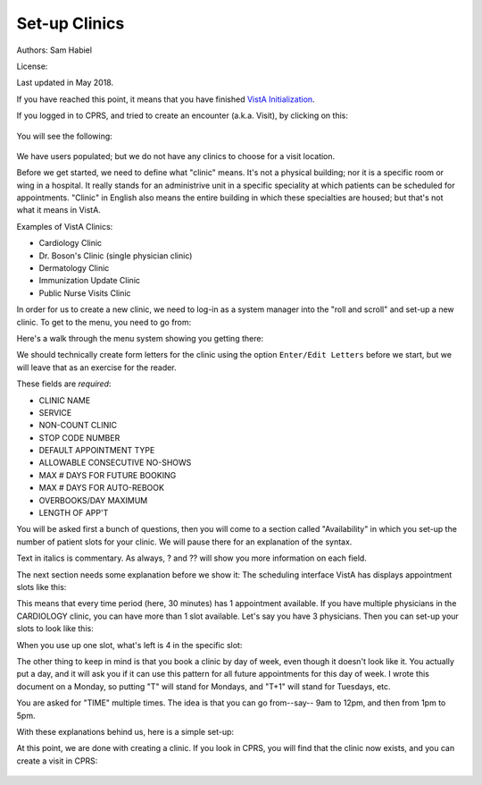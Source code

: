 Set-up Clinics
==============

Authors: Sam Habiel

License: |license|

.. |license| image:: https://i.creativecommons.org/l/by/4.0/80x15.png 
   :target: http://creativecommons.org/licenses/by/4.0/ 

Last updated in May 2018.

If you have reached this point, it means that you have finished `VistA
Initialization <./InitializeVistA.html>`_.

If you logged in to CPRS, and tried to create an encounter (a.k.a. Visit), by
clicking on this:

.. figure::
   images/SetupClinics/select_visit.png
   :align: center
   :alt: Select Visit

You will see the following:

.. figure::
   images/SetupClinics/new_encounter.png
   :align: center
   :alt: Select Visit

We have users populated; but we do not have any clinics to choose for a visit
location. 

Before we get started, we need to define what "clinic" means. It's not a
physical building; nor it is a specific room or wing in a hospital. It really
stands for an administrive unit in a specific speciality at which patients can
be scheduled for appointments. "Clinic" in English also means the entire
building in which these specialties are housed; but that's not what it means in VistA.

Examples of VistA Clinics:

* Cardiology Clinic
* Dr. Boson's Clinic (single physician clinic)
* Dermatology Clinic
* Immunization Update Clinic
* Public Nurse Visits Clinic

In order for us to create a new clinic, we need to log-in as a
system manager into the "roll and scroll" and set-up a new clinic. To get to
the menu, you need to go from:

.. raw:: html

  <div class="code"><code>
   Core Applications &rarr; Scheduling Manager's Menu &rarr; Supervisor Menu &rarr; Set up a Clinic</code></div>

Here's a walk through the menu system showing you getting there:

.. raw:: html

  <div class="code"><code>
  sam@icarus:/var/local/foia201802$ <strong>mumps -r ZU</strong>
  NEW SYSTEM 304-262-7078



  Volume set: ICARUS:foia.2018.02  UCI: FOIA201802  Device: /dev/pts/1

  ACCESS CODE: <strong>******</strong>
  VERIFY CODE: <strong>*********</strong>

  Good morning USER,ONE
       You last signed on today at 10:50
  There was 1 unsuccessful attempt since you last signed on.


            Core Applications ...
            Device Management ...
            Menu Management ...
            Programmer Options ...
            Operations Management ...
            Spool Management ...
            Information Security Officer Menu ...
            Taskman Management ...
            User Management ...
            Application Utilities ...
            Capacity Planning ...
            HL7 Main Menu ...

  Select Systems Manager Menu <TEST ACCOUNT> Option: <strong>Core</strong> Applications


     DENT   Dental ...
     EN     Engineering Main Menu ...
     FEE    Fee Basis Main Menu ...
     FH     Dietetic Administration ...
     GECO   Miscellaneous Code Sheet Manager Menu ...
     GECS   Generic Code Sheet Menu ...
     GMRA   Adverse Reaction Tracking ...
     IB     Integrated Billing Master Menu ...
     MCAR   Medicine Menu ...
     NU     Nursing System Manager's Menu ...
     PDX    Patient Data Exchange ...
     PROS   Prosthetic Official's Menu ...
     PRPF   Patient Funds (INTEGRATED) System ...
     RA     Rad/Nuc Med Total System Menu ...
     ROES   Remote Order/Entry System ASPS Menu ...
     RT     Record Tracking Total System Menu ...
     SR     Surgery Menu ...
     SW     Information Management Systems (SWIMS) ...
     TIU    TIU Maintenance Menu ...
     VMAS   Volunteer Timekeeping Activity ...
     VOL    Volunteer Master Menu ...
     YSM    MHS Manager ...

                 Press 'RETURN' to continue, '^' to stop: <strong>Return</strong>
     YSU    Mental Health ...
            ADT Manager Menu ...
            Automatic Replenishment ...
            CPRS Manager Menu ...
            CPRS Menu
            Employee Menu ...
            Finance AR Manager Menu ...
            Health Summary Coordinator's Menu ...
            Health Summary Enhanced Menu ...
            Health Summary Menu ...
            IV Menu ...
            Library Management ...
            National Drug File Menu ...
            Outpatient Pharmacy Manager ...
            Payroll Main Menu ...
            Payroll Supervisor Menu ...
            Scheduling Manager's Menu ...
            Serials Control ...
            Unit Dose Medications ...

  Select Core Applications <TEST ACCOUNT> Option: <strong>Scheduling</strong> Manager's Menu


  Scheduling Version 5.3



     ACR    Ambulatory Care Reporting Menu ...
            Appointment Menu ...
            Automated Service Connected Designation Menu ...
            Outputs ...
            Supervisor Menu ...
            VistA Scheduling GUI Resource Mgmt Report Data

  Select Scheduling Manager's Menu <TEST ACCOUNT> Option: <strong>Supervisor</strong> Menu


            Add/Edit a Holiday
            Appointment Status Update Menu ...
            Appointment Waiting Time Report
            Cancel Clinic Availability
            Change Patterns to 30-60
            Convert Patient File Fields to PCMM
            Current MAS Release Notes
            Enter/Edit Letters
            Inactivate a clinic
            Look up on Clerk Who Made Appointment
            Non-Conforming Clinics Stop Code Report
            Print Clinic Installation Checklist
            Purge Scheduling Data
            Reactivate a Clinic
            Remap Clinic
            Restore Clinic Availability
            Scheduling Parameters
            Set up a Clinic
            Sharing Agreement Category Update

  Select Supervisor Menu <TEST ACCOUNT> Option: <strong>Set</strong> up a Clinic</code></div>

We should technically create form letters for the clinic using the option
``Enter/Edit Letters`` before we start, but we will leave that as an exercise
for the reader.

These fields are *required*:

* CLINIC NAME
* SERVICE
* NON-COUNT CLINIC
* STOP CODE NUMBER
* DEFAULT APPOINTMENT TYPE
* ALLOWABLE CONSECUTIVE NO-SHOWS
* MAX # DAYS FOR FUTURE BOOKING
* MAX # DAYS FOR AUTO-REBOOK
* OVERBOOKS/DAY MAXIMUM
* LENGTH OF APP'T

You will be asked first a bunch of questions, then you will come to a section
called "Availability" in which you set-up the number of patient slots for
your clinic. We will pause there for an explanation of the syntax.

Text in italics is commentary. As always, ? and ?? will show you more information on each field.

.. raw:: html

  <div class="code"><code>Select CLINIC NAME: <strong>CARDIOLOGY</strong>
    Are you adding 'CARDIOLOGY' as a new HOSPITAL LOCATION? No// <strong>Y</strong>  (Yes)
  NAME: CARDIOLOGY// <strong>&lt;enter&gt;</strong>
  ABBREVIATION: <strong>&lt;enter&gt;</strong>
  PATIENT FRIENDLY NAME: <strong>&lt;enter&gt;</strong>
  CLINIC MEETS AT THIS FACILITY?: Y// <strong>&lt;enter&gt;</strong>  YES
  ALLOW DIRECT PATIENT SCHEDULING?: <strong>Y</strong>  YES
  SERVICE: <strong>??</strong>
       Choose from: 
         M        MEDICINE
         S        SURGERY
         P        PSYCHIATRY
         R        REHAB MEDICINE
         N        NEUROLOGY
         0        NONE
  SERVICE: <strong>M</strong>  MEDICINE
  
  <i>You must type N here for proper crediting.</i>
  NON-COUNT CLINIC? (Y OR N): <strong>N</strong>  NO
  
  <i>The next two questions are important: The STOP CODE is used for statistics;
  the DEFAULT APPOINTMENT TYPE is used by Scheduling</i>
  STOP CODE NUMBER: <strong>CARDIOLOGY</strong>       303
  DEFAULT APPOINTMENT TYPE: REGULAR//  <strong>&lt;enter&gt;</strong> 
  ADMINISTER INPATIENT MEDS?: <strong>&lt;enter&gt;</strong>
  TELEPHONE: <strong>222-333-4444</strong>
  TELEPHONE EXTENSION: <strong>&lt;enter&gt;</strong>
  REQUIRE X-RAY FILMS?: <strong>&lt;enter&gt;</strong>
  
  <i>Action profiles are printed sheets of paper containing a patient's 
  medications. No, I don't think we want them.</i>
  REQUIRE ACTION PROFILES?: YES// <strong>N</strong>  NO
  
  <i>If we created letters, we would put them here</i>
  NO SHOW LETTER: <strong>&lt;enter&gt;</strong>
  PRE-APPOINTMENT LETTER: <strong>&lt;enter&gt;</strong>
  CLINIC CANCELLATION LETTER: <strong>&lt;enter&gt;</strong>
  APPT. CANCELLATION LETTER: <strong>&lt;enter&gt;</strong>
  
  <i>The next five quetions are only used if clerks check out patients (check 
  out = do some work after the visit is done)</i>
  ASK FOR CHECK IN/OUT TIME: <strong>N</strong>  NO
  Select PROVIDER: <strong>&lt;enter&gt;</strong>
  DEFAULT TO PC PRACTITIONER?: <strong>&lt;enter&gt;</strong>
  Select DIAGNOSIS: <strong>&lt;enter&gt;</strong>
  WORKLOAD VALIDATION AT CHK OUT: <strong>&lt;enter&gt;</strong>
  
  <i>The next few questions have to do with configuration of scheduling 
  patients for the clinic</i>
  ALLOWABLE CONSECUTIVE NO-SHOWS: <strong>5</strong> 
  MAX # DAYS FOR FUTURE BOOKING: <strong>180</strong>
  HOUR CLINIC DISPLAY BEGINS: <strong>9</strong>
  START TIME FOR AUTO REBOOK: <strong>13</strong>
  MAX # DAYS FOR AUTO-REBOOK: <strong>60</strong>
  SCHEDULE ON HOLIDAYS?: <strong>&lt;enter&gt;</strong>
  CREDIT STOP CODE: <strong>&lt;enter&gt;</strong>
  PROHIBIT ACCESS TO CLINIC?: <strong>&lt;enter&gt;</strong>
  PHYSICAL LOCATION: <strong>&lt;enter&gt;</strong>
  PRINCIPAL CLINIC: <strong>&lt;enter&gt;</strong>
  OVERBOOKS/DAY MAXIMUM: <strong>2</strong>
  
  <i>The next field is to put in instructions for clerks (e.g. make sure 
  patients get LDL done before seeing Dr. Lewis)</i>
  Select SPECIAL INSTRUCTIONS: <strong>&lt;enter&gt;</strong>
  
  <i>The next 3 questions deal with how long appointments are, and how to 
  display the appointment increments</i>
  LENGTH OF APP'T: <strong>30</strong>
  VARIABLE APP'NTMENT LENGTH: <strong>Y</strong>  YES, VARIABLE LENGTH
  DISPLAY INCREMENTS PER HOUR: 4// <strong>2</strong>  30-MIN </code></div>

The next section needs some explanation before we show it: The scheduling 
interface VistA has displays appointment slots like this:

.. raw:: html

  <div class="code"><code>[1] [1] [1] [1] [1] [1] [1] [1] [1] [1] [1] [1] [1] [1] [1] [1]</code></div>

This means that every time period (here, 30 minutes) has 1 appointment available.
If you have multiple physicians in the CARDIOLOGY clinic, you can have more than
1 slot available. Let's say you have 3 physicians. Then you can set-up your slots
to look like this:

.. raw:: html

  <div class="code"><code>[5] [5] [5] [5] [5] [5] [5] [5] [5] [5] [5] [5] [5] [5] [5] [5]</code></div>

When you use up one slot, what's left is 4 in the specific slot:

.. raw:: html

  <div class="code"><code>[5] [4] [5] [5] [5] [5] [5] [5] [5] [5] [5] [5] [5] [5] [5] [5]</code></div>

The other thing to keep in mind is that you book a clinic by day of week, even
though it doesn't look like it. You actually put a day, and it will ask you
if it can use this pattern for all future appointments for this day of week. I
wrote this document on a Monday, so putting "T" will stand for Mondays, and "T+1"
will stand for Tuesdays, etc.

You are asked for "TIME" multiple times. The idea is that you can go from--say--
9am to 12pm, and then from 1pm to 5pm.

With these explanations behind us, here is a simple set-up:

.. raw:: html

  <div class="code"><code>AVAILABILITY DATE: <strong>T</strong>  (MAY 07, 2018)

                                       MONDAY


    TIME: <strong>0900-1700</strong>   NO. SLOTS: 1//  <strong>&lt;enter&gt;</strong>

    TIME: <strong>&lt;enter&gt;</strong>
  [1] [1] [1] [1] [1] [1] [1] [1] [1] [1] [1] [1] [1] [1] [1] [1] 
  ...PATTERN OK FOR MONDAYS INDEFINITELY? <strong>Y</strong>  (Yes)
  ...HMMM, I'M WORKING AS FAST AS I CAN...
  PATTERN FILED!


  AVAILABILITY DATE: <strong>T+1</strong>  (MAY 08, 2018)

                                       TUESDAY


    TIME: <strong>0900-1700</strong>   NO. SLOTS: 1//  <strong>&lt;enter&gt;</strong>

    TIME: <strong>&lt;enter&gt;</strong>
  [1] [1] [1] [1] [1] [1] [1] [1] [1] [1] [1] [1] [1] [1] [1] [1] 
  ...PATTERN OK FOR TUESDAYS INDEFINITELY? <strong>Y</strong>  (Yes)
  ...HMMM, HOLD ON...
  PATTERN FILED!


  AVAILABILITY DATE: <strong>T+2</strong>  (MAY 09, 2018)

                                       WEDNESDAY


    TIME: <strong>1300-1700</strong>   NO. SLOTS: 1//  <strong>&lt;enter&gt;</strong>

    TIME: <strong>&lt;enter&gt;</strong>
  |       |       |       |       [1] [1] [1] [1] [1] [1] [1] [1] 
  ...PATTERN OK FOR WEDNESDAYS INDEFINITELY? <strong>Y</strong>  (Yes)
  ...SORRY, JUST A MOMENT PLEASE...
  PATTERN FILED!


  AVAILABILITY DATE: <strong>T+3</strong>  (MAY 10, 2018)

                                       THURSDAY


    TIME: <strong>0900-1700</strong>   NO. SLOTS: 1//  <strong>&lt;enter&gt;</strong>

    TIME: <strong>&lt;enter&gt;</strong>
  [1] [1] [1] [1] [1] [1] [1] [1] [1] [1] [1] [1] [1] [1] [1] [1] 
  ...PATTERN OK FOR THURSDAYS INDEFINITELY? <strong>Y</strong>  (Yes)
  ...HMMM, JUST A MOMENT PLEASE...
  PATTERN FILED!


  AVAILABILITY DATE: <strong>T+4</strong>  (MAY 11, 2018)

                                       FRIDAY


    TIME: <strong>0900-1700</strong>   NO. SLOTS: 1//  <strong>&lt;enter&gt;</strong>

    TIME: <strong>&lt;enter&gt;</strong>
  [1] [1] [1] [1] [1] [1] [1] [1] [1] [1] [1] [1] [1] [1] [1] [1] 
  ...PATTERN OK FOR FRIDAYS INDEFINITELY? <strong>Y</strong>  (Yes)
  ...EXCUSE ME, JUST A MOMENT PLEASE...
  PATTERN FILED!


  AVAILABILITY DATE: <strong>&lt;enter&gt;</strong>

  Select CLINIC NAME:<strong>&lt;enter&gt;</strong></code></div>

At this point, we are done with creating a clinic. If you look in CPRS, you will
find that the clinic now exists, and you can create a visit in CPRS:

.. figure::
   images/SetupClinics/use_clinic.gif
   :align: center
   :alt: Use Clinic for Visit
